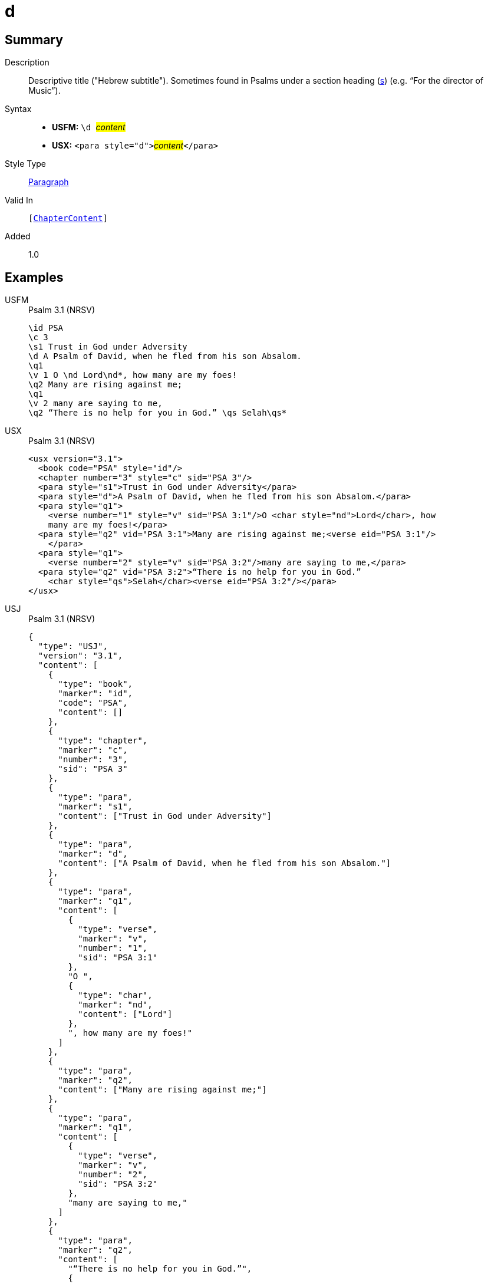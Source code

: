 = d
:description: Descriptive title ("Hebrew subtitle")
:url-repo: https://github.com/usfm-bible/tcdocs/blob/main/markers/para/d.adoc
:noindex:
ifndef::localdir[]
:source-highlighter: rouge
:localdir: ../
endif::[]
:imagesdir: {localdir}/images

// tag::public[]

== Summary

Description:: Descriptive title ("Hebrew subtitle"). Sometimes found in Psalms under a section heading (xref:para:titles-sections/s.adoc[s]) (e.g. “For the director of Music”).
Syntax::
* *USFM:* ``++\d ++``#__content__#
* *USX:* ``++<para style="d">++``#__content__#``++</para>++``
Style Type:: xref:para:index.adoc[Paragraph]
Valid In:: `[xref:doc:index.adoc#doc-book-chapter-content[ChapterContent]]`
// tag::spec[]
Added:: 1.0
// end::spec[]

== Examples

[tabs]
======
USFM::
+
.Psalm 3.1 (NRSV)
[source#src-usfm-para-d_1,usfm,highlight=4]
----
\id PSA
\c 3
\s1 Trust in God under Adversity
\d A Psalm of David, when he fled from his son Absalom.
\q1
\v 1 O \nd Lord\nd*, how many are my foes!
\q2 Many are rising against me;
\q1
\v 2 many are saying to me,
\q2 “There is no help for you in God.” \qs Selah\qs*
----
USX::
+
.Psalm 3.1 (NRSV)
[source#src-usx-para-d_1,xml,highlight=5]
----
<usx version="3.1">
  <book code="PSA" style="id"/>
  <chapter number="3" style="c" sid="PSA 3"/>
  <para style="s1">Trust in God under Adversity</para>
  <para style="d">A Psalm of David, when he fled from his son Absalom.</para>
  <para style="q1">
    <verse number="1" style="v" sid="PSA 3:1"/>O <char style="nd">Lord</char>, how
    many are my foes!</para>
  <para style="q2" vid="PSA 3:1">Many are rising against me;<verse eid="PSA 3:1"/>
    </para>
  <para style="q1">
    <verse number="2" style="v" sid="PSA 3:2"/>many are saying to me,</para>
  <para style="q2" vid="PSA 3:2">“There is no help for you in God.” 
    <char style="qs">Selah</char><verse eid="PSA 3:2"/></para>
</usx>
----
USJ::
+
.Psalm 3.1 (NRSV)
[source#src-usj-para-d_1,json,highlight=]
----
{
  "type": "USJ",
  "version": "3.1",
  "content": [
    {
      "type": "book",
      "marker": "id",
      "code": "PSA",
      "content": []
    },
    {
      "type": "chapter",
      "marker": "c",
      "number": "3",
      "sid": "PSA 3"
    },
    {
      "type": "para",
      "marker": "s1",
      "content": ["Trust in God under Adversity"]
    },
    {
      "type": "para",
      "marker": "d",
      "content": ["A Psalm of David, when he fled from his son Absalom."]
    },
    {
      "type": "para",
      "marker": "q1",
      "content": [
        {
          "type": "verse",
          "marker": "v",
          "number": "1",
          "sid": "PSA 3:1"
        },
        "O ",
        {
          "type": "char",
          "marker": "nd",
          "content": ["Lord"]
        },
        ", how many are my foes!"
      ]
    },
    {
      "type": "para",
      "marker": "q2",
      "content": ["Many are rising against me;"]
    },
    {
      "type": "para",
      "marker": "q1",
      "content": [
        {
          "type": "verse",
          "marker": "v",
          "number": "2",
          "sid": "PSA 3:2"
        },
        "many are saying to me,"
      ]
    },
    {
      "type": "para",
      "marker": "q2",
      "content": [
        "“There is no help for you in God.”",
        {
          "type": "char",
          "marker": "qs",
          "content": ["Selah"]
        }
      ]
    }
  ]
}
----
======

image::para/d_1.jpg[Psalm 3.1 (NRSV),300]

== Properties

TextType:: VerseText
TextProperties:: paragraph, publishable, vernacular

== Publication Issues

// end::public[]

== Discussion
